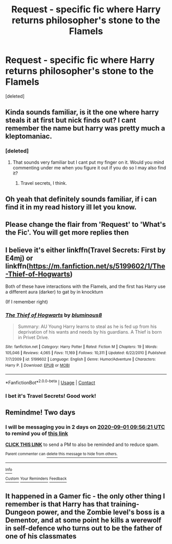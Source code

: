 #+TITLE: Request - specific fic where Harry returns philosopher's stone to the Flamels

* Request - specific fic where Harry returns philosopher's stone to the Flamels
:PROPERTIES:
:Score: 10
:DateUnix: 1598737842.0
:DateShort: 2020-Aug-30
:FlairText: What's That Fic?
:END:
[deleted]


** Kinda sounds familiar, is it the one where harry steals it at first but nick finds out? I cant remember the name but harry was pretty much a kleptomaniac.
:PROPERTIES:
:Author: BlueGeiss
:Score: 5
:DateUnix: 1598740400.0
:DateShort: 2020-Aug-30
:END:

*** [deleted]
:PROPERTIES:
:Score: 2
:DateUnix: 1598741091.0
:DateShort: 2020-Aug-30
:END:

**** That sounds very familiar but I cant put my finger on it. Would you mind commenting under me when you figure it out if you do so I may also find it?
:PROPERTIES:
:Author: shadowyeager
:Score: 2
:DateUnix: 1598747225.0
:DateShort: 2020-Aug-30
:END:

***** Travel secrets, I think.
:PROPERTIES:
:Author: vernonff
:Score: 1
:DateUnix: 1598818161.0
:DateShort: 2020-Aug-31
:END:


** Oh yeah that definitely sounds familiar, if i can find it in my read history ill let you know.
:PROPERTIES:
:Author: BlueGeiss
:Score: 3
:DateUnix: 1598744801.0
:DateShort: 2020-Aug-30
:END:


** Please change the flair from 'Request' to 'What's the Fic'. You will get more replies then
:PROPERTIES:
:Author: Dimention4
:Score: 3
:DateUnix: 1598767257.0
:DateShort: 2020-Aug-30
:END:


** I believe it's either linkffn(Travel Secrets: First by E4mj) or linkffn([[https://m.fanfiction.net/s/5199602/1/The-Thief-of-Hogwarts]])

Both of these have interactions with the Flamels, and the first has Harry use a different aura (darker) to gat by in knockturn

(If I remember right)
:PROPERTIES:
:Author: vernonff
:Score: 3
:DateUnix: 1598804849.0
:DateShort: 2020-Aug-30
:END:

*** [[https://www.fanfiction.net/s/5199602/1/][*/The Thief of Hogwarts/*]] by [[https://www.fanfiction.net/u/1867176/bluminous8][/bluminous8/]]

#+begin_quote
  Summary: AU Young Harry learns to steal as he is fed up from his deprivation of his wants and needs by his guardians. A Thief is born in Privet Drive.
#+end_quote

^{/Site/:} ^{fanfiction.net} ^{*|*} ^{/Category/:} ^{Harry} ^{Potter} ^{*|*} ^{/Rated/:} ^{Fiction} ^{M} ^{*|*} ^{/Chapters/:} ^{19} ^{*|*} ^{/Words/:} ^{105,046} ^{*|*} ^{/Reviews/:} ^{4,065} ^{*|*} ^{/Favs/:} ^{11,169} ^{*|*} ^{/Follows/:} ^{10,311} ^{*|*} ^{/Updated/:} ^{6/22/2010} ^{*|*} ^{/Published/:} ^{7/7/2009} ^{*|*} ^{/id/:} ^{5199602} ^{*|*} ^{/Language/:} ^{English} ^{*|*} ^{/Genre/:} ^{Humor/Adventure} ^{*|*} ^{/Characters/:} ^{Harry} ^{P.} ^{*|*} ^{/Download/:} ^{[[http://www.ff2ebook.com/old/ffn-bot/index.php?id=5199602&source=ff&filetype=epub][EPUB]]} ^{or} ^{[[http://www.ff2ebook.com/old/ffn-bot/index.php?id=5199602&source=ff&filetype=mobi][MOBI]]}

--------------

*FanfictionBot*^{2.0.0-beta} | [[https://github.com/FanfictionBot/reddit-ffn-bot/wiki/Usage][Usage]] | [[https://www.reddit.com/message/compose?to=tusing][Contact]]
:PROPERTIES:
:Author: FanfictionBot
:Score: 2
:DateUnix: 1598804878.0
:DateShort: 2020-Aug-30
:END:


*** I bet it's Travel Secrets! Good work!
:PROPERTIES:
:Author: keleighk2
:Score: 2
:DateUnix: 1598814125.0
:DateShort: 2020-Aug-30
:END:


** Remindme! Two days
:PROPERTIES:
:Author: nousernameslef
:Score: 2
:DateUnix: 1598781381.0
:DateShort: 2020-Aug-30
:END:

*** I will be messaging you in 2 days on [[http://www.wolframalpha.com/input/?i=2020-09-01%2009:56:21%20UTC%20To%20Local%20Time][*2020-09-01 09:56:21 UTC*]] to remind you of [[https://np.reddit.com/r/HPfanfiction/comments/ij0ywe/request_specific_fic_where_harry_returns/g3c6z7j/?context=3][*this link*]]

[[https://np.reddit.com/message/compose/?to=RemindMeBot&subject=Reminder&message=%5Bhttps%3A%2F%2Fwww.reddit.com%2Fr%2FHPfanfiction%2Fcomments%2Fij0ywe%2Frequest_specific_fic_where_harry_returns%2Fg3c6z7j%2F%5D%0A%0ARemindMe%21%202020-09-01%2009%3A56%3A21%20UTC][*CLICK THIS LINK*]] to send a PM to also be reminded and to reduce spam.

^{Parent commenter can} [[https://np.reddit.com/message/compose/?to=RemindMeBot&subject=Delete%20Comment&message=Delete%21%20ij0ywe][^{delete this message to hide from others.}]]

--------------

[[https://np.reddit.com/r/RemindMeBot/comments/e1bko7/remindmebot_info_v21/][^{Info}]]

[[https://np.reddit.com/message/compose/?to=RemindMeBot&subject=Reminder&message=%5BLink%20or%20message%20inside%20square%20brackets%5D%0A%0ARemindMe%21%20Time%20period%20here][^{Custom}]]
[[https://np.reddit.com/message/compose/?to=RemindMeBot&subject=List%20Of%20Reminders&message=MyReminders%21][^{Your Reminders}]]
[[https://np.reddit.com/message/compose/?to=Watchful1&subject=RemindMeBot%20Feedback][^{Feedback}]]
:PROPERTIES:
:Author: RemindMeBot
:Score: 1
:DateUnix: 1598781429.0
:DateShort: 2020-Aug-30
:END:


** It happened in a Gamer fic - the only other thing I remember is that Harry has that training-Dungeon power, and the Zombie level's boss is a Dementor, and at some point he kills a werewolf in self-defence who turns out to be the father of one of his classmates
:PROPERTIES:
:Author: ABZB
:Score: 1
:DateUnix: 1599363490.0
:DateShort: 2020-Sep-06
:END:
